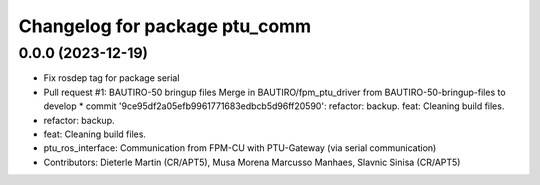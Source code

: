 ^^^^^^^^^^^^^^^^^^^^^^^^^^^^^^
Changelog for package ptu_comm
^^^^^^^^^^^^^^^^^^^^^^^^^^^^^^

0.0.0 (2023-12-19)
------------------
* Fix rosdep tag for package serial
* Pull request #1: BAUTIRO-50 bringup files
  Merge in BAUTIRO/fpm_ptu_driver from BAUTIRO-50-bringup-files to develop
  * commit '9ce95df2a05efb9961771683edbcb5d96ff20590':
  refactor: backup.
  feat: Cleaning build files.
* refactor: backup.
* feat: Cleaning build files.
* ptu_ros_interface: Communication from FPM-CU with PTU-Gateway (via serial communication)
* Contributors: Dieterle Martin (CR/APT5), Musa Morena Marcusso Manhaes, Slavnic Sinisa (CR/APT5)
